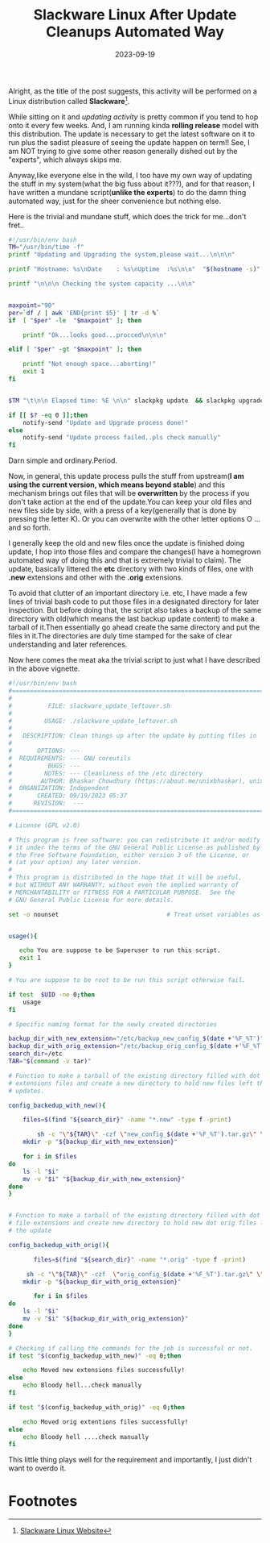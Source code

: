 #+BLOG: Unixbhaskar's Blog
#+POSTID: 1592
#+title: Slackware Linux After Update Cleanups Automated Way
#+date: 2023-09-19
#+tags: Technical Opensource Slackware Linux Tools Bash Scripting Programming

Alright, as the title of the post suggests, this activity will be performed on a
Linux distribution called *Slackware*[fn:1].

While sitting on it and /updating activity/ is pretty common if you tend to hop
onto it every few weeks. And, I am running kinda *rolling release* model with this
distribution. The update is necessary to get the latest software on it to run
plus the sadist pleasure of seeing the update happen on term!! See, I am NOT
trying to give some other reason generally dished out by the "experts", which
always skips me.

Anyway,like everyone else in the wild, I too have my own way of updating the
stuff in my system(what the big fuss about it???), and for that reason, I have
written a mundane script(*unlike the experts*) to do the damn thing automated way,
just for the sheer convenience but nothing else.

Here is the trivial and mundane stuff, which does the trick for me...don't
fret..

#+BEGIN_SRC bash
#!/usr/bin/env bash
TM="/usr/bin/time -f"
printf "Updating and Upgrading the system,please wait...\n\n\n"

printf "Hostname: %s\nDate    : %s\nUptime  :%s\n\n"  "$(hostname -s)" "$(date)" "$(uptime)"

printf "\n\n\n Checking the system capacity ...\n\n"


maxpoint="90"
per=`df / | awk 'END{print $5}' | tr -d %`
if  [ "$per" -le  "$maxpoint" ]; then

	printf "Ok...looks good...procced\n\n\n"

elif [ "$per" -gt "$maxpoint" ]; then

	printf "Not enough space...aborting!"
	exit 1
fi


$TM "\t\n\n Elapsed time: %E \n\n" slackpkg update  && slackpkg upgrade-all

if [[ $? -eq 0 ]];then
	notify-send "Update and Upgrade process done!"
else
	notify-send "Update process failed..pls check manually"
fi

#+END_SRC

Darn simple and ordinary.Period.

Now, in general, this update process pulls the stuff from upstream(*I am using
the current version, which means beyond stable*) and this mechanism brings out
files that will be *overwritten* by the process if you don't take action at the
end of the update.You can keep your old files and new files side by side, with a
press of a key(generally that is done by pressing the letter K). Or you can
overwrite with the other letter options O ...and so forth.

I generally keep the old and new files once the update is finished doing update,
I hop into those files and compare the changes(I have a homegrown automated way
of doing this and that is extremely trivial to claim). The update, basically
littered the *etc* directory with two kinds of files, one with *.new* extensions and
other with the *.orig* extensions.

To avoid that clutter of an important directory i.e. etc, I have made a few
lines of trivial bash code to put those files in a designated directory for
later inspection. But before doing that, the script also takes a backup of the
same directory with old(which means the last backup update content) to make a
tarball of it.Then essentially go ahead create the same directory and put the
files in it.The directories are duly time stamped for the sake of clear
understanding and later references.

Now here comes the meat aka the trivial script to just what I have described in
the above vignette.

#+BEGIN_SRC bash
#!/usr/bin/env bash
#===============================================================================
#
#          FILE: slackware_update_leftover.sh
#
#         USAGE: ./slackware_update_leftover.sh
#
#   DESCRIPTION: Clean things up after the update by putting files in  places
#
#       OPTIONS: ---
#  REQUIREMENTS: --- GNU coreutils
#          BUGS: ---
#         NOTES: --- Cleanliness of the /etc directory
#        AUTHOR: Bhaskar Chowdhury (https://about.me/unixbhaskar), unixbhaskar@gmail.com
#  ORGANIZATION: Independent
#       CREATED: 09/19/2023 05:37
#      REVISION:  ---
#===============================================================================

# License (GPL v2.0)

# This program is free software: you can redistribute it and/or modify
# it under the terms of the GNU General Public License as published by
# the Free Software Foundation, either version 3 of the License, or
# (at your option) any later version.
#
# This program is distributed in the hope that it will be useful,
# but WITHOUT ANY WARRANTY; without even the implied warranty of
# MERCHANTABILITY or FITNESS FOR A PARTICULAR PURPOSE.  See the
# GNU General Public License for more details.

set -o nounset                              # Treat unset variables as an error


usage(){

   echo You are suppose to be Superuser to run this script.
   exit 1
}

# You are suppose to be root to be run this script otherwise fail.

if test  $UID -ne 0;then
	usage
fi

# Specific naming format for the newly created directories

backup_dir_with_new_extension="/etc/backup_new_config_$(date +'%F_%T')"
backup_dir_with_orig_extension="/etc/backup_orig_config_$(date +'%F_%T')"
search_dir=/etc
TAR="$(command -v tar)"

# Function to make a tarball of the existing directory filled with dot new
# extensions files and create a new directory to hold new files left the by
# updates.

config_backedup_with_new(){

	files=$(find "${search_dir}" -name "*.new" -type f -print)

        sh -c "\"${TAR}\" -czf \"new_config_$(date +'%F_%T').tar.gz\" \"${backup_dir_with_new_extension}\""
	mkdir -p "${backup_dir_with_new_extension}"

	for i in $files
do
	ls -l "$i"
	mv -v "$i" "${backup_dir_with_new_extension}"
done
}


# Function to make a tarball of the existing directory filled with dot orig
# file extensions and create new directory to hold new dot orig files left by
# the update

config_backedup_with_orig(){

       files=$(find "${search_dir}" -name "*.orig" -type f -print)

	 sh -c "\"${TAR}\" -czf  \"orig_config_$(date +'%F_%T').tar.gz\" \"${backup_dir_with_orig_extension}\""
	mkdir -p "${backup_dir_with_orig_extension}"

       for i in $files
do
	ls -l "$i"
	mv -v "$i" "${backup_dir_with_orig_extension}"
done
}

# Checking if calling the commands for the job is successful or not.
if test "$(config_backedup_with_new)" -eq 0;then

	echo Moved new extensions files successfully!
else
	echo Bloody hell...check manually
fi

if test "$(config_backedup_with_orig)" -eq 0;then

	echo Moved orig extentions files successfully!
else
	echo Bloody hell ....check manually
fi

#+END_SRC

This little thing plays well for the requirement and importantly, I just
didn't want to overdo it.

* Footnotes

[fn:1] [[http://www.slackware.com/][Slackware Linux Website]]
